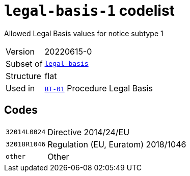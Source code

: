 = `legal-basis-1` codelist
:navtitle: Codelists

Allowed Legal Basis values for notice subtype 1
[horizontal]
Version:: 20220615-0
Subset of:: xref:code-lists/legal-basis.adoc[`legal-basis`]
Structure:: flat
Used in:: xref:business-terms/BT-01.adoc[`BT-01`] Procedure Legal Basis

== Codes
[horizontal]
  `32014L0024`::: Directive 2014/24/EU
  `32018R1046`::: Regulation (EU, Euratom) 2018/1046
  `other`::: Other
